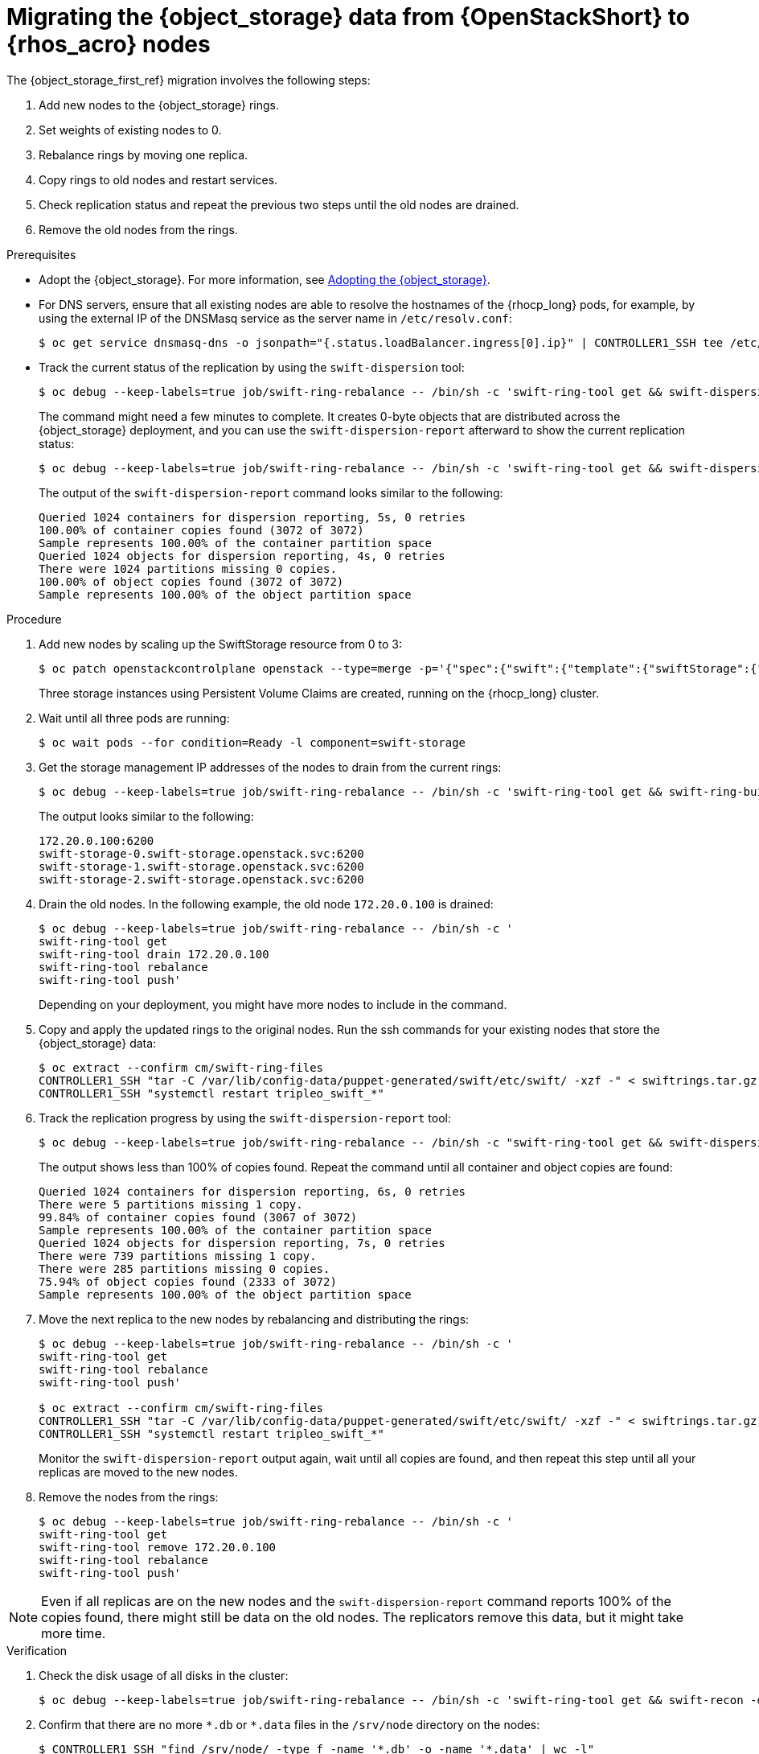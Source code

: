 [id="migrating-object-storage-data-to-rhoso-nodes_{context}"]

= Migrating the {object_storage} data from {OpenStackShort} to {rhos_acro} nodes

The {object_storage_first_ref} migration involves the following steps:

. Add new nodes to the {object_storage} rings.
. Set weights of existing nodes to 0.
. Rebalance rings by moving one replica.
. Copy rings to old nodes and restart services.
. Check replication status and repeat the previous two steps until the old nodes are drained.
. Remove the old nodes from the rings.

.Prerequisites

* Adopt the {object_storage}. For more information, see xref:adopting-the-object-storage-service_adopt-control-plane[Adopting the {object_storage}].
* For DNS servers, ensure that all existing nodes are able to resolve the hostnames of the {rhocp_long} pods, for example, by using the external IP of the DNSMasq service as the server name in `/etc/resolv.conf`:
+
----
$ oc get service dnsmasq-dns -o jsonpath="{.status.loadBalancer.ingress[0].ip}" | CONTROLLER1_SSH tee /etc/resolv.conf
----
* Track the current status of the replication by using the `swift-dispersion` tool:
+
----
$ oc debug --keep-labels=true job/swift-ring-rebalance -- /bin/sh -c 'swift-ring-tool get && swift-dispersion-populate'
----
+
The command might need a few minutes to complete. It creates 0-byte objects that are distributed across the {object_storage} deployment, and you can use the `swift-dispersion-report` afterward to show the current replication status:
+
----
$ oc debug --keep-labels=true job/swift-ring-rebalance -- /bin/sh -c 'swift-ring-tool get && swift-dispersion-report'
----
+
The output of the `swift-dispersion-report` command looks similar to the following:
+
----
Queried 1024 containers for dispersion reporting, 5s, 0 retries
100.00% of container copies found (3072 of 3072)
Sample represents 100.00% of the container partition space
Queried 1024 objects for dispersion reporting, 4s, 0 retries
There were 1024 partitions missing 0 copies.
100.00% of object copies found (3072 of 3072)
Sample represents 100.00% of the object partition space
----

.Procedure

. Add new nodes by scaling up the SwiftStorage resource from 0 to 3:
// TODO add paragraph / link on EDPM node usage for Swift
+
----
$ oc patch openstackcontrolplane openstack --type=merge -p='{"spec":{"swift":{"template":{"swiftStorage":{"replicas": 3}}}}}'
----
+
Three storage instances using Persistent Volume Claims are created, running on the {rhocp_long} cluster.

. Wait until all three pods are running:
+
----
$ oc wait pods --for condition=Ready -l component=swift-storage
----

. Get the storage management IP addresses of the nodes to drain from the current rings:
+
----
$ oc debug --keep-labels=true job/swift-ring-rebalance -- /bin/sh -c 'swift-ring-tool get && swift-ring-builder object.builder' | tail -n +7 | awk '{print $4}' | sort -u
----
+
The output looks similar to the following:
+
----
172.20.0.100:6200
swift-storage-0.swift-storage.openstack.svc:6200
swift-storage-1.swift-storage.openstack.svc:6200
swift-storage-2.swift-storage.openstack.svc:6200
----

. Drain the old nodes. In the following example, the old node `172.20.0.100` is drained:
+
----
$ oc debug --keep-labels=true job/swift-ring-rebalance -- /bin/sh -c '
swift-ring-tool get
swift-ring-tool drain 172.20.0.100
swift-ring-tool rebalance
swift-ring-tool push'
----
+
Depending on your deployment, you might have more nodes to include in the command.

. Copy and apply the updated rings to the original nodes. Run the
ssh commands for your existing nodes that store the {object_storage} data: 
+
----
$ oc extract --confirm cm/swift-ring-files
CONTROLLER1_SSH "tar -C /var/lib/config-data/puppet-generated/swift/etc/swift/ -xzf -" < swiftrings.tar.gz
CONTROLLER1_SSH "systemctl restart tripleo_swift_*"
----

. Track the replication progress by using the `swift-dispersion-report` tool:
+
----
$ oc debug --keep-labels=true job/swift-ring-rebalance -- /bin/sh -c "swift-ring-tool get && swift-dispersion-report"
----
+
The output shows less than 100% of copies found. Repeat the command until all container and object copies are found:
+
----
Queried 1024 containers for dispersion reporting, 6s, 0 retries
There were 5 partitions missing 1 copy.
99.84% of container copies found (3067 of 3072)
Sample represents 100.00% of the container partition space
Queried 1024 objects for dispersion reporting, 7s, 0 retries
There were 739 partitions missing 1 copy.
There were 285 partitions missing 0 copies.
75.94% of object copies found (2333 of 3072)
Sample represents 100.00% of the object partition space
----

. Move the next replica to the new nodes by rebalancing and distributing the rings:
+
----
$ oc debug --keep-labels=true job/swift-ring-rebalance -- /bin/sh -c '
swift-ring-tool get
swift-ring-tool rebalance
swift-ring-tool push'

$ oc extract --confirm cm/swift-ring-files
CONTROLLER1_SSH "tar -C /var/lib/config-data/puppet-generated/swift/etc/swift/ -xzf -" < swiftrings.tar.gz
CONTROLLER1_SSH "systemctl restart tripleo_swift_*"
----
+
Monitor the `swift-dispersion-report` output again, wait until all copies are found, and then repeat this step until all your replicas are moved to the new nodes.

. Remove the nodes from the rings:
+
----
$ oc debug --keep-labels=true job/swift-ring-rebalance -- /bin/sh -c '
swift-ring-tool get
swift-ring-tool remove 172.20.0.100
swift-ring-tool rebalance
swift-ring-tool push'
----

[NOTE]
Even if all replicas are on the new nodes and the `swift-dispersion-report` command reports 100% of the copies found, there might still be data on the old nodes. The replicators remove this data, but it might take more time.

.Verification

. Check the disk usage of all disks in the cluster:
+
----
$ oc debug --keep-labels=true job/swift-ring-rebalance -- /bin/sh -c 'swift-ring-tool get && swift-recon -d'
----

. Confirm that there are no more `\*.db` or `*.data` files in the `/srv/node` directory on the nodes:
+
----
$ CONTROLLER1_SSH "find /srv/node/ -type f -name '*.db' -o -name '*.data' | wc -l"
----
